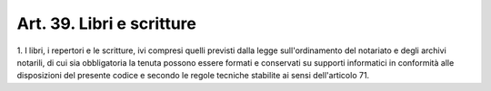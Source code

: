 .. _art39:

Art. 39. Libri e scritture
^^^^^^^^^^^^^^^^^^^^^^^^^^



1\. I libri, i repertori e le scritture, ivi compresi quelli previsti dalla legge sull'ordinamento del notariato e degli archivi notarili, di cui sia obbligatoria la tenuta possono essere formati e conservati su supporti informatici in conformità alle disposizioni del presente codice e secondo le regole tecniche stabilite ai sensi dell'articolo 71.

